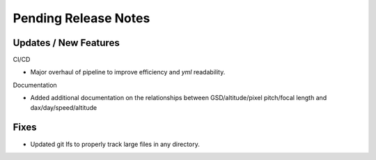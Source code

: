 Pending Release Notes
=====================

Updates / New Features
----------------------

CI/CD

* Major overhaul of pipeline to improve efficiency and `yml` readability.

Documentation

* Added additional documentation on the relationships between GSD/altitude/pixel pitch/focal length and
  dax/day/speed/altitude

Fixes
-----

* Updated git lfs to properly track large files in any directory.
